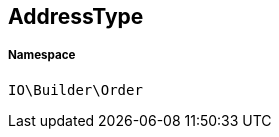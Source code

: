 :table-caption!:
:example-caption!:
:source-highlighter: prettify
:sectids!:
[[io__addresstype]]
== AddressType





===== Namespace

`IO\Builder\Order`





